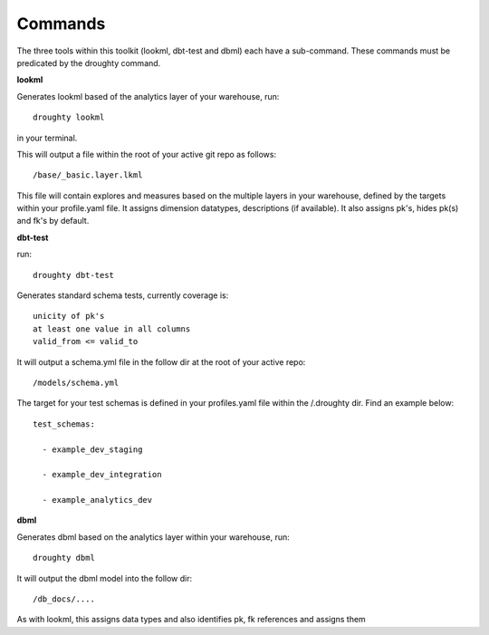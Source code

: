 Commands
==================

The three tools within this toolkit (lookml, dbt-test and dbml) each have a sub-command. These commands must be predicated by the droughty command.

**lookml**

Generates lookml based of the analytics layer of your warehouse, run::

    droughty lookml 

in your terminal.

This will output a file within the root of your active git repo as follows::

    /base/_basic.layer.lkml

This file will contain explores and measures based on the multiple layers in your warehouse, defined by the targets within your profile.yaml file. It assigns dimension datatypes, descriptions (if available). It also assigns pk's, hides pk(s) and fk's by default.

**dbt-test**

run::

    droughty dbt-test

Generates standard schema tests, currently coverage is::

    unicity of pk's
    at least one value in all columns
    valid_from <= valid_to

It will output a schema.yml file in the follow dir at the root of your active repo:: 

    /models/schema.yml

The target for your test schemas is defined in your profiles.yaml file within the /.droughty dir. Find an example below::

      test_schemas:

        - example_dev_staging

        - example_dev_integration

        - example_analytics_dev


**dbml**

Generates dbml based on the analytics layer within your warehouse, run::

    droughty dbml

It will output the dbml model into the follow dir::

     /db_docs/....

As with lookml, this assigns data types and also identifies pk, fk references and assigns them